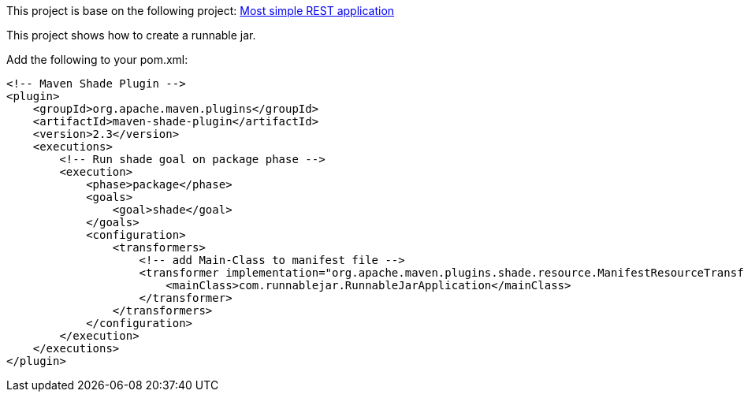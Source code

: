 This project is base on the following project: link:https://github.com/robbertvdzon/javalinsamples/tree/master/javalin_base[Most simple REST application] +

This project shows how to create a runnable jar.

Add the following to your pom.xml:
[code]
            <!-- Maven Shade Plugin -->
            <plugin>
                <groupId>org.apache.maven.plugins</groupId>
                <artifactId>maven-shade-plugin</artifactId>
                <version>2.3</version>
                <executions>
                    <!-- Run shade goal on package phase -->
                    <execution>
                        <phase>package</phase>
                        <goals>
                            <goal>shade</goal>
                        </goals>
                        <configuration>
                            <transformers>
                                <!-- add Main-Class to manifest file -->
                                <transformer implementation="org.apache.maven.plugins.shade.resource.ManifestResourceTransformer">
                                    <mainClass>com.runnablejar.RunnableJarApplication</mainClass>
                                </transformer>
                            </transformers>
                        </configuration>
                    </execution>
                </executions>
            </plugin>

